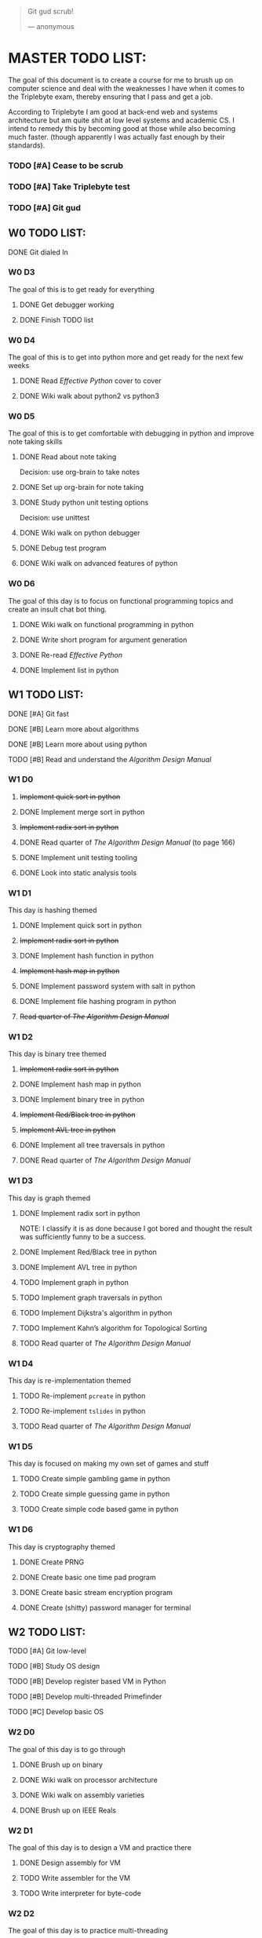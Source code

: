   #+BEGIN_QUOTE
  Git gud scrub!

      --- anonymous
  #+END_QUOTE

* MASTER TODO LIST:

  The goal of this document is to create a course for me to brush up on computer
  science and deal with the weaknesses I have when it comes to the Triplebyte
  exam, thereby ensuring that I pass and get a job.

  According to Triplebyte I am good at back-end web and systems architecture but
  am quite shit at low level systems and academic CS. I intend to remedy this by
  becoming good at those while also becoming much faster. (though apparently I
  was actually fast enough by their standards).

*** TODO [#A] Cease to be scrub
*** TODO [#A] Take Triplebyte test
*** TODO [#A] Git gud


** W0 TODO LIST:
**** DONE Git dialed In

*** W0 D3
    The goal of this is to get ready for everything
***** DONE Get debugger working
***** DONE Finish TODO list

*** W0 D4
    The goal of this is to get into python more and get ready for the next few weeks
***** DONE Read /Effective Python/ cover to cover
***** DONE Wiki walk about python2 vs python3

*** W0 D5
    The goal of this is to get comfortable with debugging in python and improve note taking skills
***** DONE Read about note taking
      Decision: use org-brain to take notes
***** DONE Set up org-brain for note taking
***** DONE Study python unit testing options
      Decision: use unittest
***** DONE Wiki walk on python debugger
***** DONE Debug test program
***** DONE Wiki walk on advanced features of python

*** W0 D6
    The goal of this day is to focus on functional programming topics and create
    an insult chat bot thing.
***** DONE Wiki walk on functional programming in python
***** DONE Write short program for argument generation
***** DONE Re-read /Effective Python/
***** DONE Implement list in python

** W1 TODO LIST:
**** DONE [#A] Git fast
**** DONE [#B] Learn more about algorithms
**** DONE [#B] Learn more about using python
**** TODO [#B] Read and understand the /Algorithm Design Manual/ 

*** W1 D0
***** +Implement quick sort in python+
***** DONE Implement merge sort in python
***** +Implement radix sort in python+
***** DONE Read quarter of /The Algorithm Design Manual/ (to page 166)
***** DONE Implement unit testing tooling
***** DONE Look into static analysis tools

*** W1 D1
    This day is hashing themed
***** DONE Implement quick sort in python
***** +Implement radix sort in python+
***** DONE Implement hash function in python
***** +Implement hash map in python+
***** DONE Implement password system with salt in python
***** DONE Implement file hashing program in python
***** +Read quarter of /The Algorithm Design Manual/+

*** W1 D2
    This day is binary tree themed
***** +Implement radix sort in python+
***** DONE Implement hash map in python
***** DONE Implement binary tree in python
***** +Implement Red/Black tree in python+
***** +Implement AVL tree in python+
***** DONE Implement all tree traversals in python
***** DONE Read quarter of /The Algorithm Design Manual/

*** W1 D3
    This day is graph themed
***** DONE Implement radix sort in python
      NOTE: I classify it is as done because I got bored and thought the result
      was sufficiently funny to be a success.
***** DONE Implement Red/Black tree in python
***** DONE Implement AVL tree in python
***** TODO Implement graph in python
***** TODO Implement graph traversals in python
***** TODO Implement Dijkstra's algorithm in python
***** TODO Implement Kahn’s algorithm for Topological Sorting
***** TODO Read quarter of /The Algorithm Design Manual/

*** W1 D4
    This day is re-implementation themed
***** TODO Re-implement ~pcreate~ in python
***** TODO Re-implement ~tslides~ in python
***** TODO Read quarter of /The Algorithm Design Manual/

*** W1 D5
    This day is focused on making my own set of games and stuff
***** TODO Create simple gambling game in python
***** TODO Create simple guessing game in python
***** TODO Create simple code based game in python

*** W1 D6
    This day is cryptography themed
***** DONE Create PRNG
***** DONE Create basic one time pad program
***** DONE Create basic stream encryption program
***** DONE Create (shitty) password manager for terminal


** W2 TODO LIST:
**** TODO [#A] Git low-level
**** TODO [#B] Study OS design
**** TODO [#B] Develop register based VM in Python
**** TODO [#B] Develop multi-threaded Primefinder
**** TODO [#C] Develop basic OS

*** W2 D0
    The goal of this day is to go through
***** DONE Brush up on binary
***** DONE Wiki walk on processor architecture
***** DONE Wiki walk on assembly varieties
***** DONE Brush up on IEEE Reals

*** W2 D1
    The goal of this day is to design a VM and practice there
***** DONE Design assembly for VM
***** TODO Write assembler for the VM
***** TODO Write interpreter for byte-code

*** W2 D2
    The goal of this day is to practice multi-threading
***** DONE Wiki walk on multi-threading
***** TODO Create multi-threaded version of primefinder in C++

*** W2 D3
    The goal of this day is OS related stuff
***** TODO Wiki walk on OS design
***** TODO Wiki walk on page locking and other low level concepts
***** TODO Lay out fundamental design of OS

*** W2 D4
***** TODO Build OS day 0

*** W2 D5
***** TODO Build OS day 1

*** W2 D6
    The goal for this day is to make a shell for my little OS
***** TODO Create shell for OS


** W3 TODO LIST:
**** TODO [#A] Git abstract
**** TODO [#B] Understand how internet works more
**** TODO [#B] Get more academic knowledge of CS
**** TODO [#B] Get more API oriented experience
**** TODO [#B] Read and understand the /Algorithm Design Manual/ again 

*** W3 D0
    The goal of this is to get more skilled on network related things
***** TODO Memorize OSI model
***** TODO Read about how packets work
***** TODO Practice IP address calculations
***** TODO Study server design fundamentals and HTTP error codes
***** TODO Study DNS system

*** W3 D1
    The goal of this day is to go into OOP
***** TODO Go over UML again
***** TODO Wiki walk on OOP concepts more and fundamental design concepts
***** TODO Wiki walk on how classes are implemented in various languages
***** TODO Wiki walk on how garbage collection works in modern languages

*** W3 D2
    The goal of this day is to create the first GUI app I am proud of and don't
    absolutely hate to have created.
***** TODO Learn Python GUI app creation suite
***** TODO Create basic GUI for quiz program
***** TODO Create basic GUI for mini OS if I have time

*** W3 D3
    The goal of this day is to create an org mode discord bot for discord so I
    can get ORGanized.
***** DONE Get discord bot account
***** DONE Figure out Discord python API
***** DONE Create Brainfuck interpreter in python for bot
***** TODO Create program for the bot to fetch data from discord
***** TODO Create program for the bot to send schedules to discord
***** TODO Crate relevant emacs hooks for bot

*** W3 D4
    The goal of this day is to study type systems.
***** TODO Wiki walk on category theory
***** TODO Wiki walk on type systems
***** TODO Wiki walk on set theory
***** TODO Add types to my shell if I can

*** W3 D5
    The goal of this day is to become comfortable with explaining monads to
    people and not look insane doing so
***** TODO Wiki walk on monads
***** TODO Wiki walk on functional programming languages
***** TODO Implement some lambda calculus stuff in python
***** TODO Create monads in my own shell language

*** W3 D6
    The goal of this day is to learn about math in general more
***** TODO Wiki walk on computability theory
***** TODO Wiki walk on combinatorics
***** TODO Wiki walk on graph theory
***** TODO Create basic finite state machine language


** W4 TODO LIST:
   This list will focus on debugging practice and making commits to open source
   projects on GitHub.
**** TODO Git commits
**** TODO Gain debugging experience

*** W4 D0
***** TODO Make 1 commit to open source project using python3

*** W4 D1
***** TODO Make 2 commits to open source project using python3

*** W4 D2
***** TODO Make 3 commits to open source project using python3

*** W4 D3
***** TODO Make 4 commits to open source project using python3

*** W4 D4
***** TODO Make 4 commits to open source project using python3

*** W4 D5
***** TODO Make 4 commits to open source project using python3

*** W4 D6
***** TODO Make 4 commits to open source project using python3


** BEFORE TEST TODO LIST:
*** T-4d
***** TODO Debug open source program and submit changes to github
***** TODO Refactor some old shitty code of my own

*** T-3d
***** TODO Go over notes and find what I need to brush up on
***** TODO Re-read algorithm design manual
***** TODO Brush up on that

*** T-2d
***** TODO Brush up on that more

*** T-1d
***** TODO Brush up on that even more

*** T-0d
***** TODO Go over notes one last time
***** TODO Take test
